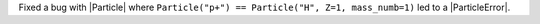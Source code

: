 Fixed a bug with |Particle| where ``Particle("p+") == Particle("H", Z=1,
mass_numb=1)`` led to a |ParticleError|.
